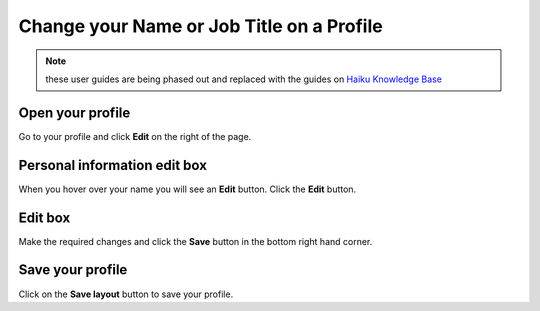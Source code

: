 Change your Name or Job Title on a Profile
==========================================

.. note:: these user guides are being phased out and replaced with the guides on `Haiku Knowledge Base <https://fry-it.atlassian.net/wiki/display/HKB/Haiku+Knowledge+Base>`_


Open your profile
-----------------

.. image:: images/change-your-name-or-job-title-on-a-profile/open-your-profile.png
   :alt: 
   :height: 340px
   :width: 469px
   :align: center


Go to your profile and click **Edit** on the right of the page.

Personal information edit box
-----------------------------

.. image:: images/change-your-name-or-job-title-on-a-profile/personal-information-edit-box.png
   :alt: 
   :height: 254px
   :width: 504px
   :align: center


When you hover over your name you will see an **Edit** button. Click the **Edit** button.

Edit box
--------

.. image:: images/change-your-name-or-job-title-on-a-profile/edit-box.png
   :alt: 
   :height: 452px
   :width: 657px
   :align: center


Make the required changes and click the **Save** button in the bottom right hand corner.

Save your profile
-----------------

.. image:: images/change-your-name-or-job-title-on-a-profile/save-your-profile.png
   :alt: 
   :height: 335px
   :width: 613px
   :align: center


Click on the **Save layout** button to save your profile. 